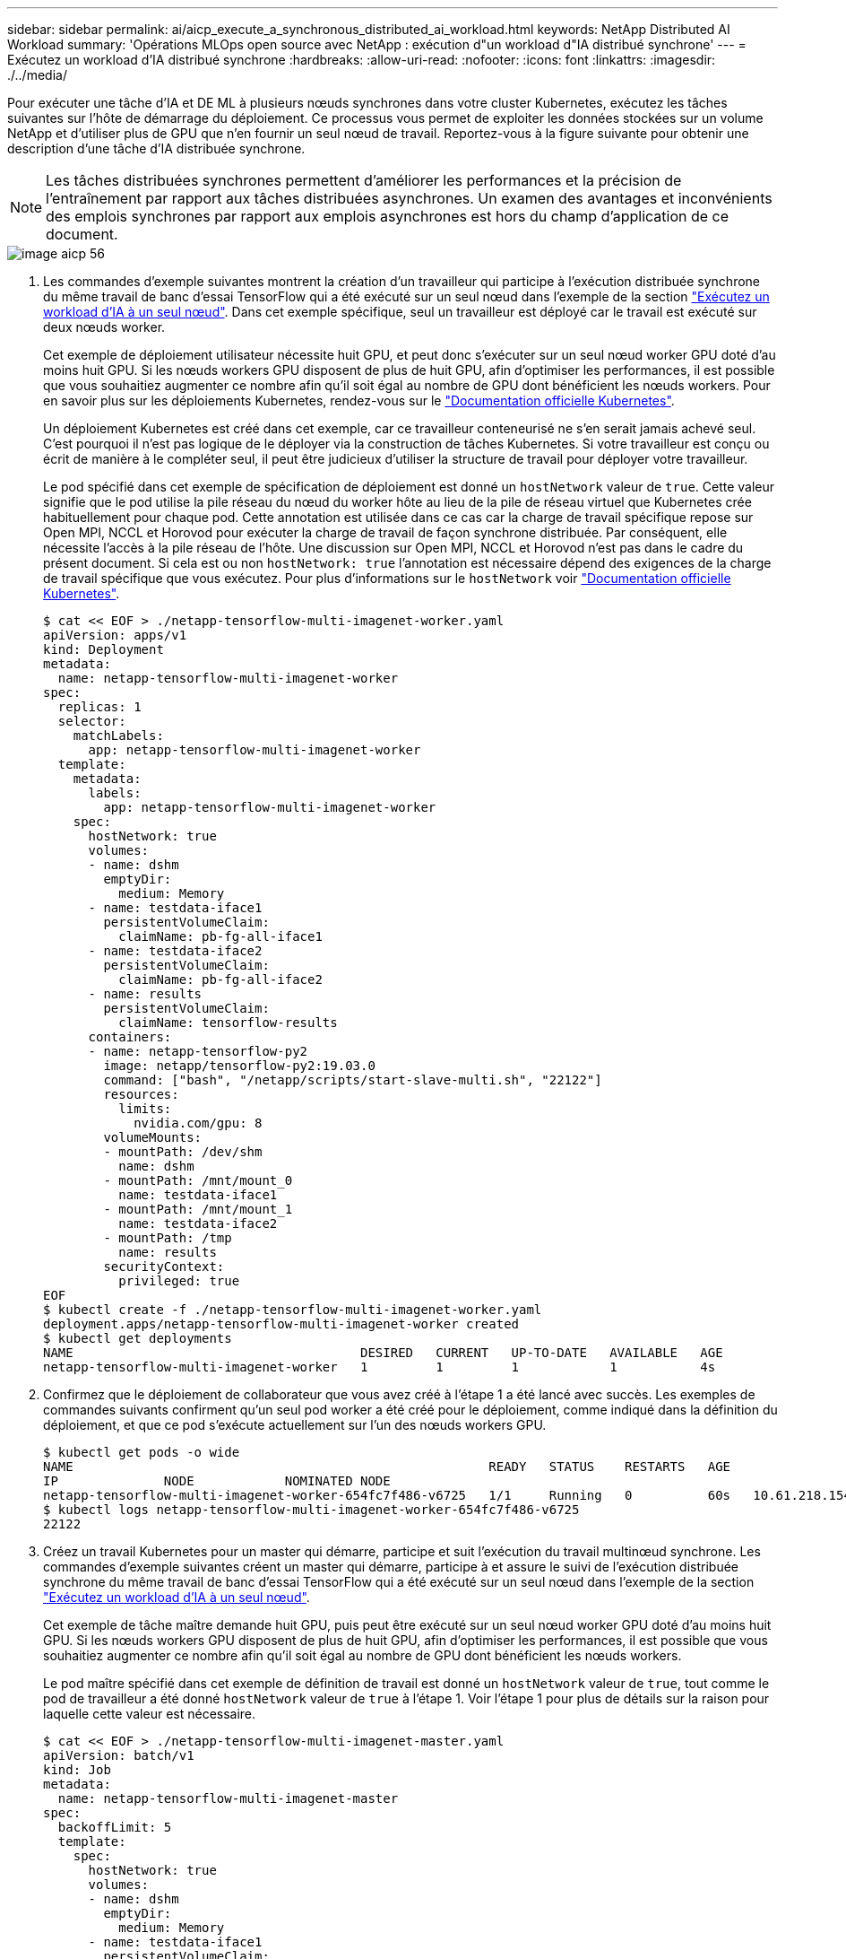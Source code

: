 ---
sidebar: sidebar 
permalink: ai/aicp_execute_a_synchronous_distributed_ai_workload.html 
keywords: NetApp Distributed AI Workload 
summary: 'Opérations MLOps open source avec NetApp : exécution d"un workload d"IA distribué synchrone' 
---
= Exécutez un workload d'IA distribué synchrone
:hardbreaks:
:allow-uri-read: 
:nofooter: 
:icons: font
:linkattrs: 
:imagesdir: ./../media/


[role="lead"]
Pour exécuter une tâche d'IA et DE ML à plusieurs nœuds synchrones dans votre cluster Kubernetes, exécutez les tâches suivantes sur l'hôte de démarrage du déploiement. Ce processus vous permet de exploiter les données stockées sur un volume NetApp et d'utiliser plus de GPU que n'en fournir un seul nœud de travail. Reportez-vous à la figure suivante pour obtenir une description d'une tâche d'IA distribuée synchrone.


NOTE: Les tâches distribuées synchrones permettent d'améliorer les performances et la précision de l'entraînement par rapport aux tâches distribuées asynchrones. Un examen des avantages et inconvénients des emplois synchrones par rapport aux emplois asynchrones est hors du champ d'application de ce document.

image::aicp_image56.png[image aicp 56]

. Les commandes d'exemple suivantes montrent la création d'un travailleur qui participe à l'exécution distribuée synchrone du même travail de banc d'essai TensorFlow qui a été exécuté sur un seul nœud dans l'exemple de la section link:aicp_execute_a_single-node_ai_workload.html["Exécutez un workload d'IA à un seul nœud"]. Dans cet exemple spécifique, seul un travailleur est déployé car le travail est exécuté sur deux nœuds worker.
+
Cet exemple de déploiement utilisateur nécessite huit GPU, et peut donc s'exécuter sur un seul nœud worker GPU doté d'au moins huit GPU. Si les nœuds workers GPU disposent de plus de huit GPU, afin d'optimiser les performances, il est possible que vous souhaitiez augmenter ce nombre afin qu'il soit égal au nombre de GPU dont bénéficient les nœuds workers. Pour en savoir plus sur les déploiements Kubernetes, rendez-vous sur le https://kubernetes.io/docs/concepts/workloads/controllers/deployment/["Documentation officielle Kubernetes"^].

+
Un déploiement Kubernetes est créé dans cet exemple, car ce travailleur conteneurisé ne s'en serait jamais achevé seul. C'est pourquoi il n'est pas logique de le déployer via la construction de tâches Kubernetes. Si votre travailleur est conçu ou écrit de manière à le compléter seul, il peut être judicieux d'utiliser la structure de travail pour déployer votre travailleur.

+
Le pod spécifié dans cet exemple de spécification de déploiement est donné un `hostNetwork` valeur de `true`. Cette valeur signifie que le pod utilise la pile réseau du nœud du worker hôte au lieu de la pile de réseau virtuel que Kubernetes crée habituellement pour chaque pod. Cette annotation est utilisée dans ce cas car la charge de travail spécifique repose sur Open MPI, NCCL et Horovod pour exécuter la charge de travail de façon synchrone distribuée. Par conséquent, elle nécessite l'accès à la pile réseau de l'hôte. Une discussion sur Open MPI, NCCL et Horovod n'est pas dans le cadre du présent document. Si cela est ou non `hostNetwork: true` l'annotation est nécessaire dépend des exigences de la charge de travail spécifique que vous exécutez. Pour plus d'informations sur le `hostNetwork` voir https://kubernetes.io/docs/concepts/policy/pod-security-policy/["Documentation officielle Kubernetes"^].

+
....
$ cat << EOF > ./netapp-tensorflow-multi-imagenet-worker.yaml
apiVersion: apps/v1
kind: Deployment
metadata:
  name: netapp-tensorflow-multi-imagenet-worker
spec:
  replicas: 1
  selector:
    matchLabels:
      app: netapp-tensorflow-multi-imagenet-worker
  template:
    metadata:
      labels:
        app: netapp-tensorflow-multi-imagenet-worker
    spec:
      hostNetwork: true
      volumes:
      - name: dshm
        emptyDir:
          medium: Memory
      - name: testdata-iface1
        persistentVolumeClaim:
          claimName: pb-fg-all-iface1
      - name: testdata-iface2
        persistentVolumeClaim:
          claimName: pb-fg-all-iface2
      - name: results
        persistentVolumeClaim:
          claimName: tensorflow-results
      containers:
      - name: netapp-tensorflow-py2
        image: netapp/tensorflow-py2:19.03.0
        command: ["bash", "/netapp/scripts/start-slave-multi.sh", "22122"]
        resources:
          limits:
            nvidia.com/gpu: 8
        volumeMounts:
        - mountPath: /dev/shm
          name: dshm
        - mountPath: /mnt/mount_0
          name: testdata-iface1
        - mountPath: /mnt/mount_1
          name: testdata-iface2
        - mountPath: /tmp
          name: results
        securityContext:
          privileged: true
EOF
$ kubectl create -f ./netapp-tensorflow-multi-imagenet-worker.yaml
deployment.apps/netapp-tensorflow-multi-imagenet-worker created
$ kubectl get deployments
NAME                                      DESIRED   CURRENT   UP-TO-DATE   AVAILABLE   AGE
netapp-tensorflow-multi-imagenet-worker   1         1         1            1           4s
....
. Confirmez que le déploiement de collaborateur que vous avez créé à l'étape 1 a été lancé avec succès. Les exemples de commandes suivants confirment qu'un seul pod worker a été créé pour le déploiement, comme indiqué dans la définition du déploiement, et que ce pod s'exécute actuellement sur l'un des nœuds workers GPU.
+
....
$ kubectl get pods -o wide
NAME                                                       READY   STATUS    RESTARTS   AGE
IP              NODE            NOMINATED NODE
netapp-tensorflow-multi-imagenet-worker-654fc7f486-v6725   1/1     Running   0          60s   10.61.218.154   10.61.218.154   <none>
$ kubectl logs netapp-tensorflow-multi-imagenet-worker-654fc7f486-v6725
22122
....
. Créez un travail Kubernetes pour un master qui démarre, participe et suit l'exécution du travail multinœud synchrone. Les commandes d'exemple suivantes créent un master qui démarre, participe à et assure le suivi de l'exécution distribuée synchrone du même travail de banc d'essai TensorFlow qui a été exécuté sur un seul nœud dans l'exemple de la section link:aicp_execute_a_single-node_ai_workload.html["Exécutez un workload d'IA à un seul nœud"].
+
Cet exemple de tâche maître demande huit GPU, puis peut être exécuté sur un seul nœud worker GPU doté d'au moins huit GPU. Si les nœuds workers GPU disposent de plus de huit GPU, afin d'optimiser les performances, il est possible que vous souhaitiez augmenter ce nombre afin qu'il soit égal au nombre de GPU dont bénéficient les nœuds workers.

+
Le pod maître spécifié dans cet exemple de définition de travail est donné un `hostNetwork` valeur de `true`, tout comme le pod de travailleur a été donné `hostNetwork` valeur de `true` à l'étape 1. Voir l'étape 1 pour plus de détails sur la raison pour laquelle cette valeur est nécessaire.

+
....
$ cat << EOF > ./netapp-tensorflow-multi-imagenet-master.yaml
apiVersion: batch/v1
kind: Job
metadata:
  name: netapp-tensorflow-multi-imagenet-master
spec:
  backoffLimit: 5
  template:
    spec:
      hostNetwork: true
      volumes:
      - name: dshm
        emptyDir:
          medium: Memory
      - name: testdata-iface1
        persistentVolumeClaim:
          claimName: pb-fg-all-iface1
      - name: testdata-iface2
        persistentVolumeClaim:
          claimName: pb-fg-all-iface2
      - name: results
        persistentVolumeClaim:
          claimName: tensorflow-results
      containers:
      - name: netapp-tensorflow-py2
        image: netapp/tensorflow-py2:19.03.0
        command: ["python", "/netapp/scripts/run.py", "--dataset_dir=/mnt/mount_0/dataset/imagenet", "--port=22122", "--num_devices=16", "--dgx_version=dgx1", "--nodes=10.61.218.152,10.61.218.154"]
        resources:
          limits:
            nvidia.com/gpu: 8
        volumeMounts:
        - mountPath: /dev/shm
          name: dshm
        - mountPath: /mnt/mount_0
          name: testdata-iface1
        - mountPath: /mnt/mount_1
          name: testdata-iface2
        - mountPath: /tmp
          name: results
        securityContext:
          privileged: true
      restartPolicy: Never
EOF
$ kubectl create -f ./netapp-tensorflow-multi-imagenet-master.yaml
job.batch/netapp-tensorflow-multi-imagenet-master created
$ kubectl get jobs
NAME                                      COMPLETIONS   DURATION   AGE
netapp-tensorflow-multi-imagenet-master   0/1           25s        25s
....
. Vérifiez que le travail principal que vous avez créé à l'étape 3 fonctionne correctement. L'exemple de commande suivant confirme qu'un module maître unique a été créé pour le travail, comme indiqué dans la définition du travail, et que ce pod s'exécute actuellement sur l'un des nœuds workers GPU. Vous devriez également voir que le pod de worker que vous avez initialement vu à l'étape 1 est toujours en cours d'exécution et que les pods master et worker exécutent sur différents nœuds.
+
....
$ kubectl get pods -o wide
NAME                                                       READY   STATUS    RESTARTS   AGE
IP              NODE            NOMINATED NODE
netapp-tensorflow-multi-imagenet-master-ppwwj              1/1     Running   0          45s   10.61.218.152   10.61.218.152   <none>
netapp-tensorflow-multi-imagenet-worker-654fc7f486-v6725   1/1     Running   0          26m   10.61.218.154   10.61.218.154   <none>
....
. Confirmez que le travail principal que vous avez créé à l'étape 3 s'est terminé avec succès. L'exemple de commandes suivant confirme que le travail a été terminé avec succès.
+
....
$ kubectl get jobs
NAME                                      COMPLETIONS   DURATION   AGE
netapp-tensorflow-multi-imagenet-master   1/1           5m50s      9m18s
$ kubectl get pods
NAME                                                       READY   STATUS      RESTARTS   AGE
netapp-tensorflow-multi-imagenet-master-ppwwj              0/1     Completed   0          9m38s
netapp-tensorflow-multi-imagenet-worker-654fc7f486-v6725   1/1     Running     0          35m
$ kubectl logs netapp-tensorflow-multi-imagenet-master-ppwwj
[10.61.218.152:00008] WARNING: local probe returned unhandled shell:unknown assuming bash
rm: cannot remove '/lib': Is a directory
[10.61.218.154:00033] PMIX ERROR: NO-PERMISSIONS in file gds_dstore.c at line 702
[10.61.218.154:00033] PMIX ERROR: NO-PERMISSIONS in file gds_dstore.c at line 711
[10.61.218.152:00008] PMIX ERROR: NO-PERMISSIONS in file gds_dstore.c at line 702
[10.61.218.152:00008] PMIX ERROR: NO-PERMISSIONS in file gds_dstore.c at line 711
Total images/sec = 12881.33875
================ Clean Cache !!! ==================
mpirun -allow-run-as-root -np 2 -H 10.61.218.152:1,10.61.218.154:1 -mca pml ob1 -mca btl ^openib -mca btl_tcp_if_include enp1s0f0 -mca plm_rsh_agent ssh -mca plm_rsh_args "-p 22122" bash -c 'sync; echo 1 > /proc/sys/vm/drop_caches'
=========================================
mpirun -allow-run-as-root -np 16 -H 10.61.218.152:8,10.61.218.154:8 -bind-to none -map-by slot -x NCCL_DEBUG=INFO -x LD_LIBRARY_PATH -x PATH -mca pml ob1 -mca btl ^openib -mca btl_tcp_if_include enp1s0f0 -x NCCL_IB_HCA=mlx5 -x NCCL_NET_GDR_READ=1 -x NCCL_IB_SL=3 -x NCCL_IB_GID_INDEX=3 -x NCCL_SOCKET_IFNAME=enp5s0.3091,enp12s0.3092,enp132s0.3093,enp139s0.3094 -x NCCL_IB_CUDA_SUPPORT=1 -mca orte_base_help_aggregate 0 -mca plm_rsh_agent ssh -mca plm_rsh_args "-p 22122" python /netapp/tensorflow/benchmarks_190205/scripts/tf_cnn_benchmarks/tf_cnn_benchmarks.py --model=resnet50 --batch_size=256 --device=gpu --force_gpu_compatible=True --num_intra_threads=1 --num_inter_threads=48 --variable_update=horovod --batch_group_size=20 --num_batches=500 --nodistortions --num_gpus=1 --data_format=NCHW --use_fp16=True --use_tf_layers=False --data_name=imagenet --use_datasets=True --data_dir=/mnt/mount_0/dataset/imagenet --datasets_parallel_interleave_cycle_length=10 --datasets_sloppy_parallel_interleave=False --num_mounts=2 --mount_prefix=/mnt/mount_%d --datasets_prefetch_buffer_size=2000 -- datasets_use_prefetch=True --datasets_num_private_threads=4 --horovod_device=gpu > /tmp/20190814_161609_tensorflow_horovod_rdma_resnet50_gpu_16_256_b500_imagenet_nodistort_fp16_r10_m2_nockpt.txt 2>&1
....
. Supprimez le déploiement de collaborateur lorsque vous n'en avez plus besoin. L'exemple de commandes suivant montre la suppression de l'objet de déploiement de travail qui a été créé à l'étape 1.
+
Lorsque vous supprimez l'objet de déploiement worker, Kubernetes supprime automatiquement les pods workers associés.

+
....
$ kubectl get deployments
NAME                                      DESIRED   CURRENT   UP-TO-DATE   AVAILABLE   AGE
netapp-tensorflow-multi-imagenet-worker   1         1         1            1           43m
$ kubectl get pods
NAME                                                       READY   STATUS      RESTARTS   AGE
netapp-tensorflow-multi-imagenet-master-ppwwj              0/1     Completed   0          17m
netapp-tensorflow-multi-imagenet-worker-654fc7f486-v6725   1/1     Running     0          43m
$ kubectl delete deployment netapp-tensorflow-multi-imagenet-worker
deployment.extensions "netapp-tensorflow-multi-imagenet-worker" deleted
$ kubectl get deployments
No resources found.
$ kubectl get pods
NAME                                            READY   STATUS      RESTARTS   AGE
netapp-tensorflow-multi-imagenet-master-ppwwj   0/1     Completed   0          18m
....
. *Facultatif:* nettoyez les artefacts du travail principal. Les exemples de commandes suivants montrent la suppression de l'objet de travail maître créé à l'étape 3.
+
Lorsque vous supprimez l'objet de travail maître, Kubernetes supprime automatiquement les modules maîtres associés.

+
....
$ kubectl get jobs
NAME                                      COMPLETIONS   DURATION   AGE
netapp-tensorflow-multi-imagenet-master   1/1           5m50s      19m
$ kubectl get pods
NAME                                            READY   STATUS      RESTARTS   AGE
netapp-tensorflow-multi-imagenet-master-ppwwj   0/1     Completed   0          19m
$ kubectl delete job netapp-tensorflow-multi-imagenet-master
job.batch "netapp-tensorflow-multi-imagenet-master" deleted
$ kubectl get jobs
No resources found.
$ kubectl get pods
No resources found.
....


